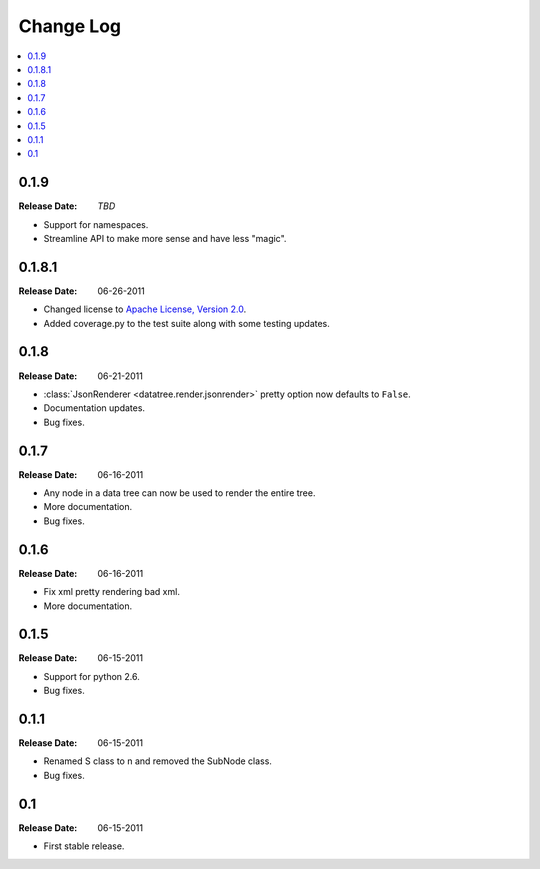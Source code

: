 ==========
Change Log
==========

.. contents::
    :local:

.. v0.1.9:

0.1.9
=====
:Release Date: *TBD*

* Support for namespaces.
* Streamline API to make more sense and have less "magic".

.. v0.1.8.1:

0.1.8.1
=====
:Release Date: 06-26-2011

* Changed license to `Apache License, Version 2.0 <http://www.apache.org/licenses/LICENSE-2.0.html>`_.
* Added coverage.py to the test suite along with some testing updates.


.. v0.1.8:

0.1.8
=====
:Release Date: 06-21-2011

* :class:`JsonRenderer <datatree.render.jsonrender>` pretty option
  now defaults to ``False``.

* Documentation updates.

* Bug fixes.

.. v0.1.7:

0.1.7
=====
:Release Date: 06-16-2011

* Any node in a data tree can now be used to render the entire tree.

* More documentation.

* Bug fixes.

.. _v0.1.6:

0.1.6
=====
:Release Date: 06-16-2011

* Fix xml pretty rendering bad xml.

* More documentation.

.. _v0.1.5:

0.1.5
=====
:Release Date: 06-15-2011

* Support for python 2.6.

* Bug fixes.

.. _v0.1.1:
 
0.1.1
=====
:Release Date: 06-15-2011
 
* Renamed S class to n and removed the SubNode class.
 
* Bug fixes.
    
.. _v0.1:
 
0.1
===
:Release Date: 06-15-2011
 
* First stable release.